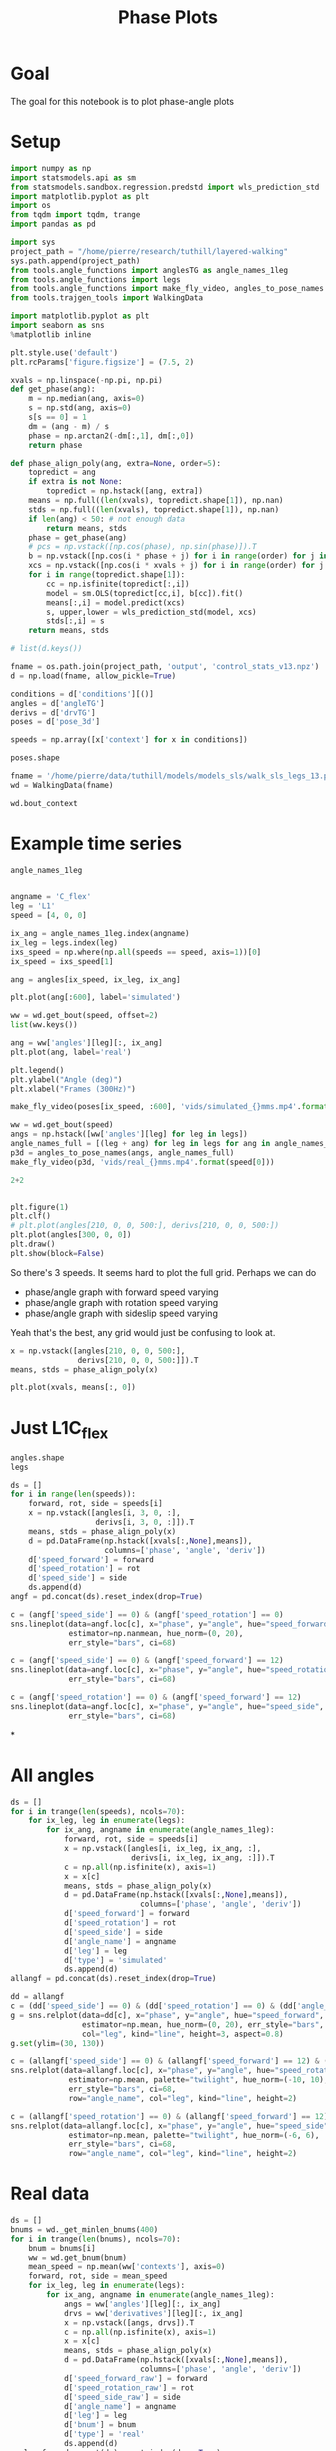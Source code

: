 #+TITLE: Phase Plots

* Goal

The goal for this notebook is to plot phase-angle plots

* Setup

#+BEGIN_SRC jupyter-python
import numpy as np
import statsmodels.api as sm
from statsmodels.sandbox.regression.predstd import wls_prediction_std
import matplotlib.pyplot as plt
import os
from tqdm import tqdm, trange
import pandas as pd
#+END_SRC

#+RESULTS:

#+BEGIN_SRC jupyter-python
import sys
project_path = "/home/pierre/research/tuthill/layered-walking"
sys.path.append(project_path)
from tools.angle_functions import anglesTG as angle_names_1leg
from tools.angle_functions import legs
from tools.angle_functions import make_fly_video, angles_to_pose_names
from tools.trajgen_tools import WalkingData
#+END_SRC

#+RESULTS:

#+BEGIN_SRC jupyter-python
import matplotlib.pyplot as plt
import seaborn as sns
%matplotlib inline

plt.style.use('default')
plt.rcParams['figure.figsize'] = (7.5, 2)
#+END_SRC


#+RESULTS:

#+BEGIN_SRC jupyter-python
xvals = np.linspace(-np.pi, np.pi)
def get_phase(ang):
    m = np.median(ang, axis=0)
    s = np.std(ang, axis=0)
    s[s == 0] = 1
    dm = (ang - m) / s
    phase = np.arctan2(-dm[:,1], dm[:,0])
    return phase

def phase_align_poly(ang, extra=None, order=5):
    topredict = ang
    if extra is not None:
        topredict = np.hstack([ang, extra])
    means = np.full((len(xvals), topredict.shape[1]), np.nan)
    stds = np.full((len(xvals), topredict.shape[1]), np.nan)
    if len(ang) < 50: # not enough data
        return means, stds
    phase = get_phase(ang)
    # pcs = np.vstack([np.cos(phase), np.sin(phase)]).T
    b = np.vstack([np.cos(i * phase + j) for i in range(order) for j in [0, np.pi/2]]).T
    xcs = np.vstack([np.cos(i * xvals + j) for i in range(order) for j in [0, np.pi/2]]).T
    for i in range(topredict.shape[1]):
        cc = np.isfinite(topredict[:,i])
        model = sm.OLS(topredict[cc,i], b[cc]).fit()
        means[:,i] = model.predict(xcs)
        s, upper,lower = wls_prediction_std(model, xcs)
        stds[:,i] = s
    return means, stds

#+END_SRC

#+RESULTS:

#+BEGIN_SRC jupyter-python
# list(d.keys())
#+END_SRC

#+RESULTS:


#+BEGIN_SRC jupyter-python
fname = os.path.join(project_path, 'output', 'control_stats_v13.npz')
d = np.load(fname, allow_pickle=True)

conditions = d['conditions'][()]
angles = d['angleTG']
derivs = d['drvTG']
poses = d['pose_3d']

speeds = np.array([x['context'] for x in conditions])

#+END_SRC

#+RESULTS:

#+BEGIN_SRC jupyter-python
poses.shape
#+END_SRC

#+RESULTS:
| 500 | 600 | 6 | 5 | 3 |


#+BEGIN_SRC jupyter-python
fname = '/home/pierre/data/tuthill/models/models_sls/walk_sls_legs_13.pickle'
wd = WalkingData(fname)
#+END_SRC

#+RESULTS:

#+BEGIN_SRC jupyter-python
wd.bout_context
#+END_SRC

#+RESULTS:
: array([[ 9.968394 , -0.2343701,  2.8402553],
:        [ 5.0455656,  8.416804 , -0.6643358],
:        [ 8.86242  ,  8.355217 , -1.4570035],
:        ...,
:        [ 9.824624 ,  3.8363965,  2.475409 ],
:        [13.015    , -0.6182214,  1.8810371],
:        [ 6.7187276, -3.0979152,  2.84063  ]], dtype=float32)

* Example time series
#+BEGIN_SRC jupyter-python
angle_names_1leg
#+END_SRC

#+RESULTS:
| C_flex | A_rot | A_abduct | B_flex | B_rot |


#+BEGIN_SRC jupyter-python

#+END_SRC

#+RESULTS:


#+BEGIN_SRC jupyter-python
angname = 'C_flex'
leg = 'L1'
speed = [4, 0, 0]

ix_ang = angle_names_1leg.index(angname)
ix_leg = legs.index(leg)
ixs_speed = np.where(np.all(speeds == speed, axis=1))[0]
ix_speed = ixs_speed[1]

ang = angles[ix_speed, ix_leg, ix_ang]

plt.plot(ang[:600], label='simulated')

ww = wd.get_bout(speed, offset=2)
list(ww.keys())

ang = ww['angles'][leg][:, ix_ang]
plt.plot(ang, label='real')

plt.legend()
plt.ylabel("Angle (deg)")
plt.xlabel("Frames (300Hz)")
#+END_SRC

#+RESULTS:
:RESULTS:
: Text(0.5, 0, 'Frames (300Hz)')
[[file:./.ob-jupyter/7044892ea99af19c3fc23ee6889896c2cb0547ae.png]]
:END:

#+BEGIN_SRC jupyter-python
make_fly_video(poses[ix_speed, :600], 'vids/simulated_{}mms.mp4'.format(speed[0]))

ww = wd.get_bout(speed)
angs = np.hstack([ww['angles'][leg] for leg in legs])
angle_names_full = [(leg + ang) for leg in legs for ang in angle_names_1leg]
p3d = angles_to_pose_names(angs, angle_names_full)
make_fly_video(p3d, 'vids/real_{}mms.mp4'.format(speed[0]))
#+END_SRC

#+RESULTS:
:RESULTS:
: 100%|█████████████████████████████████████████████████████████████████████████████████████████████| 600/600 [00:27<00:00, 21.58it/s]
: 100%|█████████████████████████████████████████████████████████████████████████████████████████████| 564/564 [00:26<00:00, 21.02it/s]
[[file:./.ob-jupyter/814d4af959710cffcee1f49a1756c99a970e032a.png]]
[[file:./.ob-jupyter/86a09db6b6dbc9afb5f9f56b72b773eaf940e423.png]]
:END:

#+BEGIN_SRC jupyter-python
  2+2
#+END_SRC

#+RESULTS:
: 4


#+BEGIN_SRC jupyter-python

#+END_SRC

#+RESULTS:



#+BEGIN_SRC jupyter-python
plt.figure(1)
plt.clf()
# plt.plot(angles[210, 0, 0, 500:], derivs[210, 0, 0, 500:])
plt.plot(angles[300, 0, 0])
plt.draw()
plt.show(block=False)
#+END_SRC

#+RESULTS:
:RESULTS:
# [goto error]
: ---------------------------------------------------------------------------
: IndexError                                Traceback (most recent call last)
: Input In [100], in <cell line: 4>()
:       2 plt.clf()
:       3 # plt.plot(angles[210, 0, 0, 500:], derivs[210, 0, 0, 500:])
: ----> 4 plt.plot(angles[300, 0, 0])
:       5 plt.draw()
:       6 plt.show(block=False)
:
: IndexError: index 300 is out of bounds for axis 0 with size 200
: <Figure size 750x200 with 0 Axes>
:END:


So there's 3 speeds. It seems hard to plot the full grid.
Perhaps we can do
- phase/angle graph with forward speed varying
- phase/angle graph with rotation speed varying
- phase/angle graph with sideslip speed varying

Yeah that's the best, any grid would just be confusing to look at.
#+BEGIN_SRC jupyter-python
x = np.vstack([angles[210, 0, 0, 500:],
               derivs[210, 0, 0, 500:]]).T
means, stds = phase_align_poly(x)

plt.plot(xvals, means[:, 0])
#+END_SRC

#+RESULTS:
:RESULTS:
# [goto error]
: ---------------------------------------------------------------------------
: IndexError                                Traceback (most recent call last)
: Input In [101], in <cell line: 1>()
: ----> 1 x = np.vstack([angles[210, 0, 0, 500:],
:       2                derivs[210, 0, 0, 500:]]).T
:       3 means, stds = phase_align_poly(x)
:       5 plt.plot(xvals, means[:, 0])
:
: IndexError: index 210 is out of bounds for axis 0 with size 200
:END:

* Just L1C_flex
#+BEGIN_SRC jupyter-python
angles.shape
legs
#+END_SRC

#+RESULTS:
| L1 | L2 | L3 | R1 | R2 | R3 |


#+BEGIN_SRC jupyter-python
ds = []
for i in range(len(speeds)):
    forward, rot, side = speeds[i]
    x = np.vstack([angles[i, 3, 0, :],
                   derivs[i, 3, 0, :]]).T
    means, stds = phase_align_poly(x)
    d = pd.DataFrame(np.hstack([xvals[:,None],means]),
                     columns=['phase', 'angle', 'deriv'])
    d['speed_forward'] = forward
    d['speed_rotation'] = rot
    d['speed_side'] = side
    ds.append(d)
angf = pd.concat(ds).reset_index(drop=True)
#+END_SRC

#+RESULTS:

#+BEGIN_SRC jupyter-python
c = (angf['speed_side'] == 0) & (angf['speed_rotation'] == 0)
sns.lineplot(data=angf.loc[c], x="phase", y="angle", hue="speed_forward",
             estimator=np.nanmean, hue_norm=(0, 20),
             err_style="bars", ci=68)
#+END_SRC

#+RESULTS:
:RESULTS:
: <AxesSubplot:xlabel='phase', ylabel='angle'>
[[file:./.ob-jupyter/4563a70727ff36c0c04bc1ea0b336293f0eabbd4.png]]
:END:

#+BEGIN_SRC jupyter-python
c = (angf['speed_side'] == 0) & (angf['speed_forward'] == 12)
sns.lineplot(data=angf.loc[c], x="phase", y="angle", hue="speed_rotation", estimator=np.mean, palette="twilight", hue_norm=(-10, 10),
             err_style="bars", ci=68)
#+END_SRC

#+RESULTS:
:RESULTS:
: <AxesSubplot:xlabel='phase', ylabel='angle'>
[[file:./.ob-jupyter/7e5db9fcd7cba517ac3db979580ef32047359f62.png]]
:END:


#+BEGIN_SRC jupyter-python
c = (angf['speed_rotation'] == 0) & (angf['speed_forward'] == 12)
sns.lineplot(data=angf.loc[c], x="phase", y="angle", hue="speed_side", estimator=np.mean, palette="twilight", hue_norm=(-6, 6),
             err_style="bars", ci=68)
#+END_SRC

#+RESULTS:
:RESULTS:
: <AxesSubplot:xlabel='phase', ylabel='angle'>
[[file:./.ob-jupyter/4c4af2621053300b80e20ff08907f2d4e8b18d17.png]]
:END:

*


* All angles
#+BEGIN_SRC jupyter-python
ds = []
for i in trange(len(speeds), ncols=70):
    for ix_leg, leg in enumerate(legs):
        for ix_ang, angname in enumerate(angle_names_1leg):
            forward, rot, side = speeds[i]
            x = np.vstack([angles[i, ix_leg, ix_ang, :],
                           derivs[i, ix_leg, ix_ang, :]]).T
            c = np.all(np.isfinite(x), axis=1)
            x = x[c]
            means, stds = phase_align_poly(x)
            d = pd.DataFrame(np.hstack([xvals[:,None],means]),
                             columns=['phase', 'angle', 'deriv'])
            d['speed_forward'] = forward
            d['speed_rotation'] = rot
            d['speed_side'] = side
            d['angle_name'] = angname
            d['leg'] = leg
            d['type'] = 'simulated'
            ds.append(d)
allangf = pd.concat(ds).reset_index(drop=True)
#+END_SRC

#+RESULTS:
: 100%|███████████████████████████████| 500/500 [00:48<00:00, 10.38it/s]

#+BEGIN_SRC jupyter-python
dd = allangf
c = (dd['speed_side'] == 0) & (dd['speed_rotation'] == 0) & (dd['angle_name'] == 'C_flex')
g = sns.relplot(data=dd[c], x="phase", y="angle", hue="speed_forward",
                estimator=np.mean, hue_norm=(0, 20), err_style="bars", ci=68,
                col="leg", kind="line", height=3, aspect=0.8)
g.set(ylim=(30, 130))
#+END_SRC

#+RESULTS:
:RESULTS:
: <seaborn.axisgrid.FacetGrid at 0x7f97427751f0>
[[file:./.ob-jupyter/346db3dc3a3eb58d5bd434e805dd01e6837d7bd2.png]]
:END:

#+BEGIN_SRC jupyter-python
c = (allangf['speed_side'] == 0) & (allangf['speed_forward'] == 12) & (dd['angle_name'] == 'C_flex')
sns.relplot(data=allangf.loc[c], x="phase", y="angle", hue="speed_rotation",
             estimator=np.mean, palette="twilight", hue_norm=(-10, 10),
             err_style="bars", ci=68,
             row="angle_name", col="leg", kind="line", height=2)
#+END_SRC

#+RESULTS:
:RESULTS:
: <seaborn.axisgrid.FacetGrid at 0x7f97911a8cd0>
[[file:./.ob-jupyter/23bb2a6a967314d5c4fc7ffa1e27ea3d4ad89b6b.png]]
:END:

#+BEGIN_SRC jupyter-python
c = (allangf['speed_rotation'] == 0) & (allangf['speed_forward'] == 12) & (dd['angle_name'] == 'C_flex')
sns.relplot(data=allangf.loc[c], x="phase", y="angle", hue="speed_side",
             estimator=np.mean, palette="twilight", hue_norm=(-6, 6),
             err_style="bars", ci=68,
             row="angle_name", col="leg", kind="line", height=2)
#+END_SRC

#+RESULTS:
:
: KeyboardInterrupt
:
: Error in callback <function flush_figures at 0x7f97963f98b0> (for post_execute):
:
: KeyboardInterrupt
:


* Real data

#+BEGIN_SRC jupyter-python
ds = []
bnums = wd._get_minlen_bnums(400)
for i in trange(len(bnums), ncols=70):
    bnum = bnums[i]
    ww = wd.get_bnum(bnum)
    mean_speed = np.mean(ww['contexts'], axis=0)
    forward, rot, side = mean_speed
    for ix_leg, leg in enumerate(legs):
        for ix_ang, angname in enumerate(angle_names_1leg):
            angs = ww['angles'][leg][:, ix_ang]
            drvs = ww['derivatives'][leg][:, ix_ang]
            x = np.vstack([angs, drvs]).T
            c = np.all(np.isfinite(x), axis=1)
            x = x[c]
            means, stds = phase_align_poly(x)
            d = pd.DataFrame(np.hstack([xvals[:,None],means]),
                             columns=['phase', 'angle', 'deriv'])
            d['speed_forward_raw'] = forward
            d['speed_rotation_raw'] = rot
            d['speed_side_raw'] = side
            d['angle_name'] = angname
            d['leg'] = leg
            d['bnum'] = bnum
            d['type'] = 'real'
            ds.append(d)
realangf = pd.concat(ds).reset_index(drop=True)
#+END_SRC

#+RESULTS:
: 100%|███████████████████████████████| 171/171 [00:17<00:00,  9.86it/s]


#+BEGIN_SRC jupyter-python
realangf['speed_forward'] = ((realangf['speed_forward_raw'] + 2) // 4) * 4
realangf['speed_rotation'] = ((realangf['speed_rotation_raw'] + 2) // 4) * 4
realangf['speed_side'] = ((realangf['speed_side_raw'] + 1) // 2) * 2
#+END_SRC

#+RESULTS:


#+BEGIN_SRC jupyter-python

#+END_SRC


#+BEGIN_SRC jupyter-python
dd = realangf
c = (dd['speed_side'].abs() <= 2) & (dd['speed_rotation'].abs() <= 2) & (dd['angle_name'] == 'B_flex') \
    & (dd['speed_forward'] > 1)
g = sns.relplot(data=dd[c], x="phase", y="angle", hue="speed_forward",
                estimator=np.mean, hue_norm=(0, 20), err_style="bars", ci=68,
                col="leg", kind="line", height=3, aspect=0.8)
g.set(ylim=(30, 130))
#+END_SRC

#+RESULTS:
:RESULTS:
: <seaborn.axisgrid.FacetGrid at 0x7f9726a3e910>
[[file:./.ob-jupyter/e6bd764ad356d8dfff0b1236c507fd9009ab0dad.png]]
:END:

* Both combined

#+BEGIN_SRC jupyter-python
fullangf = pd.concat([allangf, realangf]).reset_index(drop=True)
#+END_SRC

#+RESULTS:

#+BEGIN_SRC jupyter-python
dd = fullangf
c = (dd['speed_side'].abs() <= 1) & (dd['speed_rotation'].abs() <= 1) & (dd['angle_name'] == 'C_flex') \
    & (dd['speed_forward'] == 4)
g = sns.relplot(data=dd[c], x="phase", y="angle", hue="type",
                estimator=np.mean, err_style='band', ci=95,
                col="leg", kind="line", height=3, aspect=0.8)
#+END_SRC

#+RESULTS:
[[file:./.ob-jupyter/67904cee5ecf090af82f87c06968d9dcc391074e.png]]


#+BEGIN_SRC jupyter-python
dd = fullangf
c = (dd['speed_side'].abs() <= 1) & (dd['speed_rotation'].abs() <= 1) & (dd['angle_name'] == 'C_flex') \
    & (dd['speed_forward'] == 8)
g = sns.relplot(data=dd[c], x="phase", y="angle", hue="type",
                estimator=np.mean, err_style='band', ci=95,
                col="leg", kind="line", height=3, aspect=0.8)
#+END_SRC

#+RESULTS:
[[file:./.ob-jupyter/e21f4834bc92ee7a12f8b928ad198fd9dffdf474.png]]


#+BEGIN_SRC jupyter-python
dd = fullangf
c = (dd['speed_side'].abs() <= 1) & (dd['speed_rotation'].abs() <= 1) & (dd['angle_name'] == 'B_rot') \
    & (dd['speed_forward'] == 4)
g = sns.relplot(data=dd[c], x="phase", y="angle", hue="type",
                estimator=circular_mean, err_style='band', ci=95,
                col="leg", kind="line", height=3, aspect=0.8)
#+END_SRC

#+RESULTS:
[[file:./.ob-jupyter/bfa4d3a0a771e0b2b72acbe274f8972fec7a0678.png]]


#+BEGIN_SRC jupyter-python
dd = fullangf
c = (dd['speed_side'].abs() <= 1) & (dd['speed_rotation'].abs() <= 1) & (dd['angle_name'] == 'B_rot') \
    & (dd['speed_forward'] == 8)
g = sns.relplot(data=dd[c], x="phase", y="angle", hue="type",
                estimator=circular_mean, err_style='band', ci=95,
                col="leg", kind="line", height=3, aspect=0.8)
#+END_SRC

#+RESULTS:
[[file:./.ob-jupyter/a240f827421ede07c332653457112b98e5ba4e79.png]]


#+BEGIN_SRC jupyter-python
dd = fullangf
c = (dd['speed_side'].abs() <= 1) & (dd['speed_rotation'].abs() <= 2) & (dd['angle_name'] == 'B_flex') \
    & (dd['speed_forward'] == 12)
g = sns.relplot(data=dd[c], x="phase", y="angle", hue="type",
                estimator=np.mean, err_style='band', ci=95,
                col="leg", kind="line", height=3, aspect=0.8)
#+END_SRC

#+RESULTS:
[[file:./.ob-jupyter/b50d1dcf0221edcc530b8ddf40295bf34cb089a4.png]]



#+BEGIN_SRC jupyter-python
def add_with_confidence(a, b):
    out = a.copy()
    out['mean'] = a['mean'] + b['mean']
    out['sem'] = np.sqrt(np.square(a['sem']) + np.square(b['sem']))
    return out

def add_with_confidence_circ(a, b):
    out = a.copy()
    out['circular_mean'] = a['circular_mean'] + b['circular_mean']
    out['sem'] = np.sqrt(np.square(a['sem']) + np.square(b['sem']))
    return out

def circular_mean(x):
    return np.degrees(np.angle(np.nanmean(np.exp(1j * np.radians(x)))))

#+END_SRC

#+RESULTS:

#+BEGIN_SRC jupyter-python :display plain
dd = allangf
c = (dd['speed_side'].abs() <= 2) & (dd['speed_rotation'].abs() <= 2) & (dd['angle_name'] == 'B_rot')
sd = dd[c].groupby(['leg', 'speed_forward', 'phase'])['angle'].agg([circular_mean, 'sem'])

dd = realangf
c = (dd['speed_side'].abs() <= 2) & (dd['speed_rotation'].abs() <= 2) & (dd['angle_name'] == 'B_rot')
rd = dd[c].groupby(['leg', 'speed_forward', 'phase'])['angle'].agg([circular_mean, 'sem'])

# out = add_with_confidence_circ(sd, -rd)
out = sd - rd
errors = out.reset_index().groupby(['leg', 'speed_forward'])['circular_mean'].agg(lambda x: np.mean(np.abs(x)))
#+END_SRC

#+RESULTS:


#+RESULTS:

#+BEGIN_SRC jupyter-python

#+END_SRC

#+RESULTS:


#+BEGIN_SRC jupyter-python
for angname in angle_names_1leg:
    print(angname)
    dd = allangf
    c = (dd['angle_name'] == angname)
    columns = ['leg', 'speed_forward', 'speed_rotation', 'speed_side', 'phase']
    sd = dd[c].groupby(columns)['angle'].agg([circular_mean])

    dd = realangf
    c = (dd['angle_name'] == angname)
    rd = dd[c].groupby(columns)['angle'].agg([circular_mean])

    # out = add_with_confidence(sd, -rd)
    # out = np.exp(1j * np.radians(sd)) + np.exp(1j * np.radians(-1*rd))
    out = sd - rd
    # out['circular_mean'] = np.degrees(np.angle(out['circular_mean']))
    errors = out.reset_index().groupby(columns[:-1])['circular_mean']\
                              .agg(lambda x: np.abs(circular_mean(np.abs(x))))

    possible_speeds = allangf['speed_forward'].unique()
    fig, axes = plt.subplots(4, 6, figsize=(10, 8))
    for ix_leg, leg in enumerate(legs):
        for ix_speed, speed in enumerate(possible_speeds):
            d = errors[leg][speed].reset_index().pivot(
                'speed_rotation', 'speed_side', 'circular_mean')
            ax = axes[ix_speed, ix_leg]
            g = sns.heatmap(d, vmin=0, vmax=35, ax=ax, cbar=ix_leg == len(legs)-1,
                            cmap="YlOrRd")
            g.tick_params(left=False, bottom=False)
            if ix_speed != len(possible_speeds) - 1:
                g.set_xlabel('')
                g.set_xticklabels([])
            if ix_leg != 0:
                g.set_ylabel('')
                g.set_yticklabels('')
            if ix_speed == 0:
                g.set_title(leg)
            if ix_leg == 0:
                g.set_ylabel('Forward\n{} mm/s'.format(speed))
    fig.savefig('plots/errors_summary_{}.png'.format(angname))
#+END_SRC

#+RESULTS:
:RESULTS:
#+begin_example
C_flex
/tmp/ipykernel_1946373/3571779153.py:14: RuntimeWarning: Mean of empty slice
  return np.degrees(np.angle(np.nanmean(np.exp(1j * np.radians(x)))))
A_rot
/tmp/ipykernel_1946373/3571779153.py:14: RuntimeWarning: Mean of empty slice
  return np.degrees(np.angle(np.nanmean(np.exp(1j * np.radians(x)))))
A_abduct
/tmp/ipykernel_1946373/3571779153.py:14: RuntimeWarning: Mean of empty slice
  return np.degrees(np.angle(np.nanmean(np.exp(1j * np.radians(x)))))
B_flex
/tmp/ipykernel_1946373/3571779153.py:14: RuntimeWarning: Mean of empty slice
  return np.degrees(np.angle(np.nanmean(np.exp(1j * np.radians(x)))))
B_rot
/tmp/ipykernel_1946373/3571779153.py:14: RuntimeWarning: Mean of empty slice
  return np.degrees(np.angle(np.nanmean(np.exp(1j * np.radians(x)))))
#+end_example
[[file:./.ob-jupyter/69a5c3573ef54bc721a99749ae43dd9f09a2f546.png]]
[[file:./.ob-jupyter/ae0734620472645c91afc73d81fbd9d9612f4947.png]]
[[file:./.ob-jupyter/e2fe5a0030d504562e2c1f57cfefaabe4c1adfb0.png]]
[[file:./.ob-jupyter/e0ccaabcc35766f331308f52a34620f4a8e436f5.png]]
[[file:./.ob-jupyter/19e1b4d4ce43e03ceb734c6991258b41449c69c3.png]]
:END:



#+BEGIN_SRC jupyter-python
print(angname)
dd = allangf
# c = (dd['angle_name'] == angname)
columns = ['leg', 'speed_forward', 'speed_rotation', 'speed_side',  'angle_name', 'phase']
sd = dd.groupby(columns)['angle'].agg([circular_mean])

dd = realangf
# c = (dd['angle_name'] == angname)
rd = dd.groupby(columns)['angle'].agg([circular_mean])

# out = add_with_confidence(sd, -rd)
# out = np.exp(1j * np.radians(sd)) + np.exp(1j * np.radians(-1*rd))
out = sd - rd
# out['circular_mean'] = np.degrees(np.angle(out['circular_mean']))
errors = out.reset_index().groupby(columns[:-1])['circular_mean']\
                          .agg(lambda x: np.abs(circular_mean(np.abs(x))))

possible_speeds = allangf['speed_forward'].unique()
fig, axes = plt.subplots(4, 6, figsize=(10, 8))
for ix_leg, leg in enumerate(legs):
    for ix_speed, speed in enumerate(possible_speeds):
        d = errors[leg][speed].reset_index().pivot(
            'speed_rotation', 'speed_side', 'circular_mean')
        ax = axes[ix_speed, ix_leg]
        g = sns.heatmap(d, vmin=0, vmax=35, ax=ax, cbar=ix_leg == len(legs)-1,
                        cmap="YlOrRd")
        g.tick_params(left=False, bottom=False)
        if ix_speed != len(possible_speeds) - 1:
            g.set_xlabel('')
            g.set_xticklabels([])
        if ix_leg != 0:
            g.set_ylabel('')
            g.set_yticklabels('')
        if ix_speed == 0:
            g.set_title(leg)
        if ix_leg == 0:
            g.set_ylabel('Forward\n{} mm/s'.format(speed))
fig.savefig('plots/errors_summary_full.png')
#+END_SRC

#+RESULTS:
:RESULTS:
: B_rot
: /tmp/ipykernel_1946373/3571779153.py:14: RuntimeWarning: Mean of empty slice
:   return np.degrees(np.angle(np.nanmean(np.exp(1j * np.radians(x)))))
# [goto error]
#+begin_example
---------------------------------------------------------------------------
ValueError                                Traceback (most recent call last)
Input In [127], in <cell line: 20>()
     20 for ix_leg, leg in enumerate(legs):
     21     for ix_speed, speed in enumerate(possible_speeds):
---> 22         d = errors[leg][speed].reset_index().pivot(
     23             'speed_rotation', 'speed_side', 'circular_mean')
     24         ax = axes[ix_speed, ix_leg]
     25         g = sns.heatmap(d, vmin=0, vmax=35, ax=ax, cbar=ix_leg == len(legs)-1,
     26                         cmap="YlOrRd")

File /home/pierre/miniconda3/envs/tf/lib/python3.9/site-packages/pandas/core/frame.py:7876, in DataFrame.pivot(self, index, columns, values)
   7871 @Substitution("")
   7872 @Appender(_shared_docs["pivot"])
   7873 def pivot(self, index=None, columns=None, values=None) -> DataFrame:
   7874     from pandas.core.reshape.pivot import pivot
-> 7876     return pivot(self, index=index, columns=columns, values=values)

File /home/pierre/miniconda3/envs/tf/lib/python3.9/site-packages/pandas/core/reshape/pivot.py:520, in pivot(data, index, columns, values)
    518     else:
    519         indexed = data._constructor_sliced(data[values]._values, index=multiindex)
--> 520 return indexed.unstack(columns_listlike)

File /home/pierre/miniconda3/envs/tf/lib/python3.9/site-packages/pandas/core/series.py:4157, in Series.unstack(self, level, fill_value)
   4114 """
   4115 Unstack, also known as pivot, Series with MultiIndex to produce DataFrame.
   4116 
   (...)
   4153 b    2    4
   4154 """
   4155 from pandas.core.reshape.reshape import unstack
-> 4157 return unstack(self, level, fill_value)

File /home/pierre/miniconda3/envs/tf/lib/python3.9/site-packages/pandas/core/reshape/reshape.py:491, in unstack(obj, level, fill_value)
    489 if is_1d_only_ea_dtype(obj.dtype):
    490     return _unstack_extension_series(obj, level, fill_value)
--> 491 unstacker = _Unstacker(
    492     obj.index, level=level, constructor=obj._constructor_expanddim
    493 )
    494 return unstacker.get_result(
    495     obj._values, value_columns=None, fill_value=fill_value
    496 )

File /home/pierre/miniconda3/envs/tf/lib/python3.9/site-packages/pandas/core/reshape/reshape.py:140, in _Unstacker.__init__(self, index, level, constructor)
    133 if num_cells > np.iinfo(np.int32).max:
    134     warnings.warn(
    135         f"The following operation may generate {num_cells} cells "
    136         f"in the resulting pandas object.",
    137         PerformanceWarning,
    138     )
--> 140 self._make_selectors()

File /home/pierre/miniconda3/envs/tf/lib/python3.9/site-packages/pandas/core/reshape/reshape.py:192, in _Unstacker._make_selectors(self)
    189 mask.put(selector, True)
    191 if mask.sum() < len(self.index):
--> 192     raise ValueError("Index contains duplicate entries, cannot reshape")
    194 self.group_index = comp_index
    195 self.mask = mask

ValueError: Index contains duplicate entries, cannot reshape
#+end_example
[[file:./.ob-jupyter/f7d9954696eff0fe5310bac6f94b54221b00720b.png]]
:END:


#+BEGIN_SRC jupyter-python
ds = []
for angname in angle_names_1leg:
    print(angname)
    dd = allangf
    c = (dd['angle_name'] == angname)
    columns = ['leg', 'speed_forward', 'speed_rotation', 'speed_side', 'phase']
    sd = dd[c].groupby(columns)['angle'].agg([circular_mean])

    dd = realangf
    c = (dd['angle_name'] == angname)
    rd = dd[c].groupby(columns)['angle'].agg([circular_mean])

    # out = add_with_confidence(sd, -rd)
    # out = np.exp(1j * np.radians(sd)) + np.exp(1j * np.radians(-1*rd))
    out = sd - rd
    # out['circular_mean'] = np.degrees(np.angle(out['circular_mean']))
    errors = out.reset_index().groupby(columns[:-1])['circular_mean']\
                          .agg(lambda x: np.abs(circular_mean(np.abs(x))))
    errors = errors.reset_index()
    errors['angle_name'] = angname
    ds.append(errors)

#+END_SRC

#+RESULTS:
#+begin_example
C_flex
/tmp/ipykernel_1946373/3571779153.py:14: RuntimeWarning: Mean of empty slice
  return np.degrees(np.angle(np.nanmean(np.exp(1j * np.radians(x)))))
A_rot
/tmp/ipykernel_1946373/3571779153.py:14: RuntimeWarning: Mean of empty slice
  return np.degrees(np.angle(np.nanmean(np.exp(1j * np.radians(x)))))
A_abduct
/tmp/ipykernel_1946373/3571779153.py:14: RuntimeWarning: Mean of empty slice
  return np.degrees(np.angle(np.nanmean(np.exp(1j * np.radians(x)))))
B_flex
/tmp/ipykernel_1946373/3571779153.py:14: RuntimeWarning: Mean of empty slice
  return np.degrees(np.angle(np.nanmean(np.exp(1j * np.radians(x)))))
B_rot
/tmp/ipykernel_1946373/3571779153.py:14: RuntimeWarning: Mean of empty slice
  return np.degrees(np.angle(np.nanmean(np.exp(1j * np.radians(x)))))
#+end_example

#+BEGIN_SRC jupyter-python
angle_errors = pd.concat(ds)

fancy_angle_names = {
    'C_flex': 'femur-tibia flexion',
    'A_rot': 'coxa rotation',
    'A_abduct': 'body-coxa flexion',
    'B_flex': 'coxa-femur flexion',
    'B_rot': 'femur rotation'
}
angle_errors['fancy_angle_name'] = [fancy_angle_names[x] for x in angle_errors['angle_name']]


for name, fancy in fancy_angle_names.items():
    plt.figure()
    d = angle_errors[angle_errors['angle_name'] == name]
    # g = sns.violinplot(x='fancy_angle_name', y='circular_mean', data=d)
    g = sns.swarmplot(x='leg', y='circular_mean', data=d)
    g.set_xticklabels(g.get_xticklabels(), rotation=20, horizontalalignment='right')
    g.set(xlabel='Leg', ylabel='Error (deg)', title=fancy.capitalize(), ylim=(0, 30))
#+END_SRC

#+RESULTS:
:RESULTS:
: /home/pierre/miniconda3/envs/tf/lib/python3.9/site-packages/seaborn/categorical.py:1296: UserWarning: 5.4% of the points cannot be placed; you may want to decrease the size of the markers or use stripplot.
:   warnings.warn(msg, UserWarning)
[[file:./.ob-jupyter/dec94657d7fafbb869f2eae893c52a658273133b.png]]
[[file:./.ob-jupyter/1413b81c233948c642fc0ac6c1f3c57b62a813b9.png]]
[[file:./.ob-jupyter/0152f8a0ad27b82eb07f043ac0282d13cea47dbf.png]]
[[file:./.ob-jupyter/f242e3af72ffce09886173fc110c4d5014850d10.png]]
[[file:./.ob-jupyter/09f5f0551e99d94c2fa0eb30874d7270d175eec9.png]]
:END:
